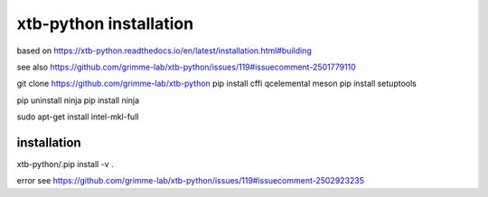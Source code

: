 xtb-python installation
========================

based on https://xtb-python.readthedocs.io/en/latest/installation.html#building

see also https://github.com/grimme-lab/xtb-python/issues/119#issuecomment-2501779110

git clone https://github.com/grimme-lab/xtb-python
pip install cffi qcelemental meson
pip install setuptools

pip uninstall ninja
pip install ninja


sudo apt-get install intel-mkl-full

installation
~~~~~~~~~~~~
xtb-python/.pip install -v .

error see https://github.com/grimme-lab/xtb-python/issues/119#issuecomment-2502923235


